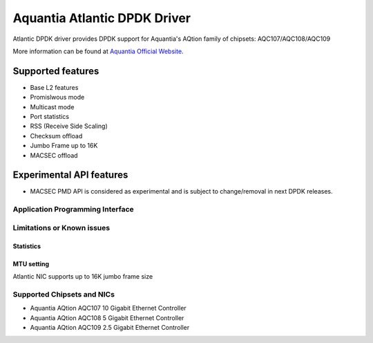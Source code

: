..  SPDX-License-Identifier: BSD-3-Clause
    Copyright(c) 2018 Aquantia Corporation.

Aquantia Atlantic DPDK Driver
=============================

Atlantic DPDK driver provides DPDK support for Aquantia's AQtion family of chipsets: AQC107/AQC108/AQC109

More information can be found at `Aquantia Official Website
<https://www.aquantia.com/products/client-connectivity/>`_.

Supported features
^^^^^^^^^^^^^^^^^^

- Base L2 features
- Promislwous mode
- Multicast mode
- Port statistics
- RSS (Receive Side Scaling)
- Checksum offload
- Jumbo Frame up to 16K
- MACSEC offload

Experimental API features
^^^^^^^^^^^^^^^^^^^^^^^^^

- MACSEC PMD API is considered as experimental and is subject to change/removal in next DPDK releases.


Application Programming Interface
---------------------------------

Limitations or Known issues
---------------------------

Statistics
~~~~~~~~~~

MTU setting
~~~~~~~~~~~

Atlantic NIC supports up to 16K jumbo frame size

Supported Chipsets and NICs
---------------------------

- Aquantia AQtion AQC107 10 Gigabit Ethernet Controller
- Aquantia AQtion AQC108 5 Gigabit Ethernet Controller
- Aquantia AQtion AQC109 2.5 Gigabit Ethernet Controller
